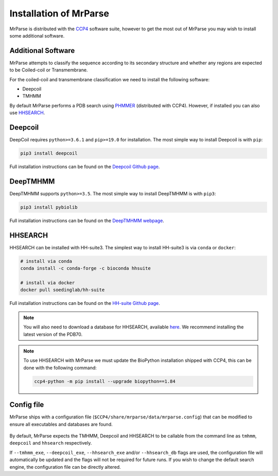 .. _installation:

Installation of MrParse
=======================

MrParse is distributed with the `CCP4 <http://www.ccp4.ac.uk>`_  software suite, however to get the most out of MrParse you may wish to install some additional software.

Additional Software
+++++++++++++++++++

MrParse attempts to classify the sequence according to its secondary structure and whether any regions are expected to be Coiled-coil or Transmembrane.

For the coiled-coil and transmembrane classification we need to install the following software:

* Deepcoil
* TMHMM


By default MrParse performs a PDB search using `PHMMER <http://hmmer.org/>`_ (distributed with CCP4). However, if installed you can also use `HHSEARCH <https://github.com/soedinglab/hh-suite>`_.


Deepcoil
++++++++

DeepCoil requires ``python>=3.6.1`` and ``pip>=19.0`` for installation. The most simple way to install Deepcoil is with ``pip``:

.. code-block:: bash

   pip3 install deepcoil

Full installation instructions can be found on the `Deepcoil Github page <https://github.com/labstructbioinf/DeepCoil>`_.

DeepTMHMM
+++++++++

DeepTMHMM supports ``python>=3.5``. The most simple way to install DeepTMHMM is with ``pip3``:

.. code-block:: bash

   pip3 install pybiolib

Full installation instructions can be found on the `DeepTMHMM webpage <https://dtu.biolib.com/DeepTMHMM/>`_.

HHSEARCH
++++++++

HHSEARCH can be installed with HH-suite3. The simplest way to install HH-suite3 is via ``conda`` or ``docker``:


.. code-block:: bash

   # install via conda
   conda install -c conda-forge -c bioconda hhsuite

   # install via docker
   docker pull soedinglab/hh-suite

Full installation instructions can be found on the `HH-suite Github page <https://github.com/soedinglab/hh-suite>`_.

.. note::

   You will also need to download a database for HHSEARCH, available `here <http://wwwuser.gwdg.de/~compbiol/data/hhsuite/databases/hhsuite_dbs/>`_.
   We recommend installing the latest version of the PDB70.


.. note::

   To use HHSEARCH with MrParse we must update the BioPython installation shipped with CCP4, this can be done with the following command:

   .. code-block:: bash

      ccp4-python -m pip install --upgrade biopython==1.84

Config file
+++++++++++

MrParse ships with a configuration file (``$CCP4/share/mrparse/data/mrparse.config``) that can be modified to ensure all executables and databases are found.

.. figure:: _static/config.png
   :width: 50%
   :align: center

By default, MrParse expects the TMHMM, Deepcoil and HHSEARCH to be callable from the command line as ``tmhmm``, ``deepcoil`` and ``hhsearch`` respectively.

If ``--tmhmm_exe``, ``--deepcoil_exe``, ``--hhsearch_exe`` and/or ``--hhsearch_db`` flags are used, the configuration file will automatically be updated and the flags will not be required for future runs.
If you wish to change the default search engine, the configuration file can be directly altered.